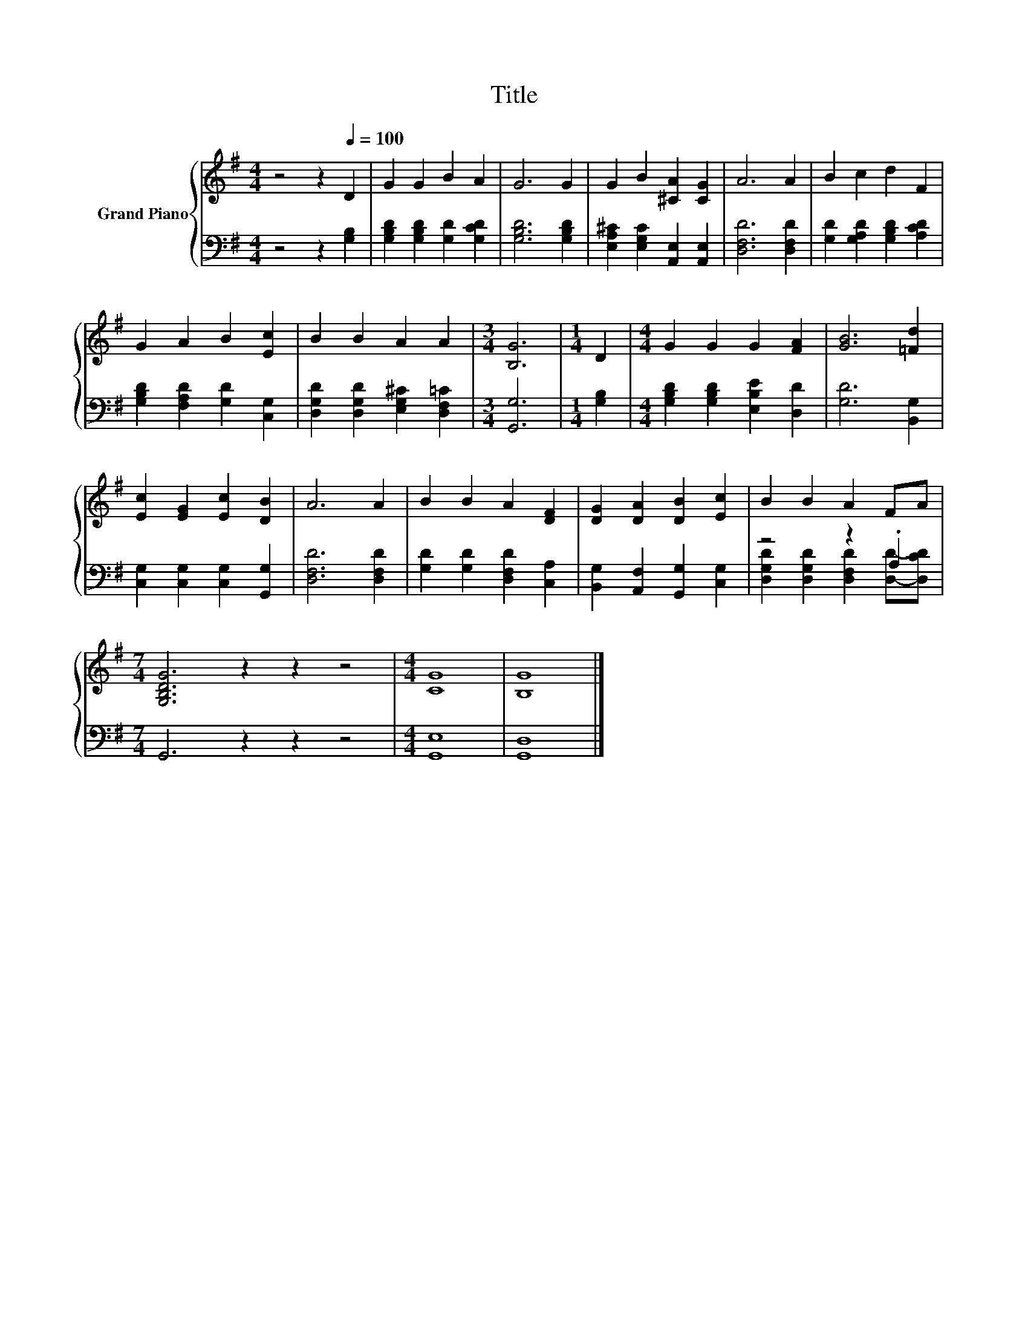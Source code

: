 X:1
T:Title
%%score { 1 | ( 2 3 ) }
L:1/8
M:4/4
K:G
V:1 treble nm="Grand Piano"
V:2 bass 
V:3 bass 
V:1
 z4 z2[Q:1/4=100] D2 | G2 G2 B2 A2 | G6 G2 | G2 B2 [^CA]2 [CG]2 | A6 A2 | B2 c2 d2 F2 | %6
 G2 A2 B2 [Ec]2 | B2 B2 A2 A2 |[M:3/4] [B,G]6 |[M:1/4] D2 |[M:4/4] G2 G2 G2 [FA]2 | [GB]6 [=Fd]2 | %12
 [Ec]2 [EG]2 [Ec]2 [DB]2 | A6 A2 | B2 B2 A2 [DF]2 | [DG]2 [DA]2 [DB]2 [Ec]2 | B2 B2 A2 FA | %17
[M:7/4] [G,B,DG]6 z2 z2 z4 |[M:4/4] [CG]8 | [B,G]8 |] %20
V:2
 z4 z2 [G,B,]2 | [G,B,D]2 [G,B,D]2 [G,D]2 [G,CD]2 | [G,B,D]6 [G,B,D]2 | %3
 [E,A,^C]2 [E,G,C]2 [A,,E,]2 [A,,E,]2 | [D,F,D]6 [D,F,D]2 | [G,D]2 [G,A,D]2 [G,B,D]2 [A,CD]2 | %6
 [G,B,D]2 [F,A,D]2 [G,D]2 [C,G,]2 | [D,G,D]2 [D,G,D]2 [E,G,^C]2 [D,F,=C]2 |[M:3/4] [G,,G,]6 | %9
[M:1/4] [G,B,]2 |[M:4/4] [G,B,D]2 [G,B,D]2 [E,B,E]2 [D,D]2 | [G,D]6 [B,,G,]2 | %12
 [C,G,]2 [C,G,]2 [C,G,]2 [G,,G,]2 | [D,F,D]6 [D,F,D]2 | [G,D]2 [G,D]2 [D,F,D]2 [C,A,]2 | %15
 [B,,G,]2 [A,,F,]2 [G,,G,]2 [C,G,]2 | z4 z2 .A,2 |[M:7/4] G,,6 z2 z2 z4 |[M:4/4] [G,,E,]8 | %19
 [G,,D,]8 |] %20
V:3
 x8 | x8 | x8 | x8 | x8 | x8 | x8 | x8 |[M:3/4] x6 |[M:1/4] x2 |[M:4/4] x8 | x8 | x8 | x8 | x8 | %15
 x8 | [D,G,D]2 [D,G,D]2 [D,F,D]2 [D,D]-[D,CD] |[M:7/4] x14 |[M:4/4] x8 | x8 |] %20

